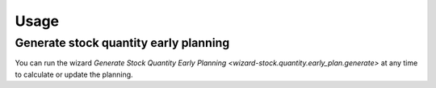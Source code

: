 *****
Usage
*****

.. _Generate stock quantity early planning:

Generate stock quantity early planning
======================================

You can run the wizard `Generate Stock Quantity Early Planning
<wizard-stock.quantity.early_plan.generate>` at any time to calculate or update
the planning.
